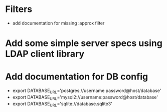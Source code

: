 * Filters
 - add documentation for missing :approx filter

* Add some simple server specs using LDAP client library
* Add documentation for DB config
 - export DATABASE_URL='postgres://username:password@host/database'
 - export DATABASE_URL='mysql2://username:password@host/database'
 - export DATABASE_URL='sqlite://database.sqlite3'

